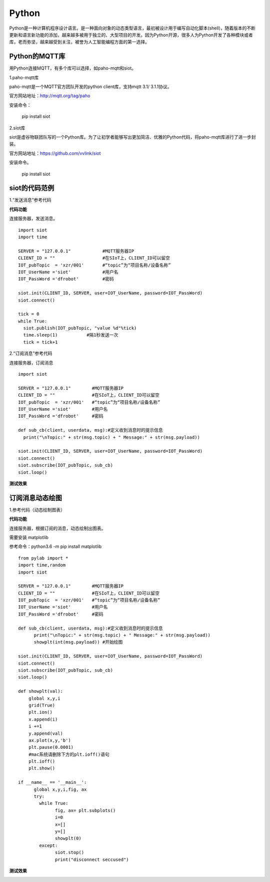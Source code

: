 Python
=========================
Python是一种计算机程序设计语言。是一种面向对象的动态类型语言，最初被设计用于编写自动化脚本(shell)，随着版本的不断更新和语言新功能的添加，越来越多被用于独立的、大型项目的开发。因为Python开源，很多人为Python开发了各种模块或者库，老而弥坚，越来越受到关注，被誉为人工智能编程方面的第一选择。

-----------------------
Python的MQTT库
-----------------------

用Python连接MQTT，有多个库可以选择，如paho-mqtt和siot。

1.paho-mqtt库

paho-mqtt是一个MQTT官方团队开发的python client库，支持mqtt 3.1/ 3.1.1协议。

官方网站地址：http://mqtt.org/tag/paho

安装命令：

  pip install siot

2.siot库

siot是虚谷物联团队写的一个Python库。为了让初学者能够写出更加简洁、优雅的Python代码，将paho-mqtt库进行了进一步封装。

官方网站地址：https://github.com/vvlink/siot

安装命令。

  pip install siot

--------------------------------
siot的代码范例
--------------------------------

1.“发送消息”参考代码

**代码功能**

连接服务器，发送消息。

::

    import siot
    import time

    SERVER = "127.0.0.1"            #MQTT服务器IP
    CLIENT_ID = ""                  #在SIoT上，CLIENT_ID可以留空
    IOT_pubTopic  = 'xzr/001'       #“topic”为“项目名称/设备名称”
    IOT_UserName ='siot'            #用户名
    IOT_PassWord ='dfrobot'         #密码

    siot.init(CLIENT_ID, SERVER, user=IOT_UserName, password=IOT_PassWord)
    siot.connect()

    tick = 0
    while True:
      siot.publish(IOT_pubTopic, "value %d"%tick)
      time.sleep(1)           #隔1秒发送一次
      tick = tick+1

2.“订阅消息”参考代码

连接服务器，订阅消息

::

    import siot

    SERVER = "127.0.0.1"        #MQTT服务器IP
    CLIENT_ID = ""              #在SIoT上，CLIENT_ID可以留空
    IOT_pubTopic  = 'xzr/001'   #“topic”为“项目名称/设备名称”
    IOT_UserName ='siot'        #用户名
    IOT_PassWord ='dfrobot'     #密码

    def sub_cb(client, userdata, msg):#定义收到消息时的提示信息
      print("\nTopic:" + str(msg.topic) + " Message:" + str(msg.payload))

    siot.init(CLIENT_ID, SERVER, user=IOT_UserName, password=IOT_PassWord)
    siot.connect()
    siot.subscribe(IOT_pubTopic, sub_cb)
    siot.loop()

**测试效果**

.. image:: ../image/demo/08_python_01.png


---------------------------------
订阅消息动态绘图
---------------------------------

1.参考代码（动态绘制图表）

**代码功能**

连接服务器，根据订阅的消息，动态绘制出图表。

需要安装 matplotlib

参考命令：python3.6 -m pip install matplotlib

::


      from pylab import *
      import time,random
      import siot

      SERVER = "127.0.0.1"        #MQTT服务器IP
      CLIENT_ID = ""              #在SIoT上，CLIENT_ID可以留空
      IOT_pubTopic  = 'xzr/001'   #“topic”为“项目名称/设备名称”
      IOT_UserName ='siot'        #用户名
      IOT_PassWord ='dfrobot'     #密码

      def sub_cb(client, userdata, msg):#定义收到消息时的提示信息
            print("\nTopic:" + str(msg.topic) + " Message:" + str(msg.payload))
            showplt(int(msg.payload)) #开始绘图

      siot.init(CLIENT_ID, SERVER, user=IOT_UserName, password=IOT_PassWord)
      siot.connect()
      siot.subscribe(IOT_pubTopic, sub_cb)
      siot.loop()

      def showplt(val):
          global x,y,i
          grid(True)
          plt.ion()
          x.append(i)
          i +=1
          y.append(val)
          ax.plot(x,y,'b')
          plt.pause(0.0001)
          #mac系统请删除下方的plt.ioff()语句
          plt.ioff()
          plt.show()

      if __name__ == '__main__':
            global x,y,i,fig, ax    
            try:
              while True:
                    fig, ax= plt.subplots()
                    i=0
                    x=[]
                    y=[]
                    showplt(0)
              except:
                    siot.stop()
                    print("disconnect seccused")

**测试效果**

.. image:: ../image/demo/08_python_02.png
